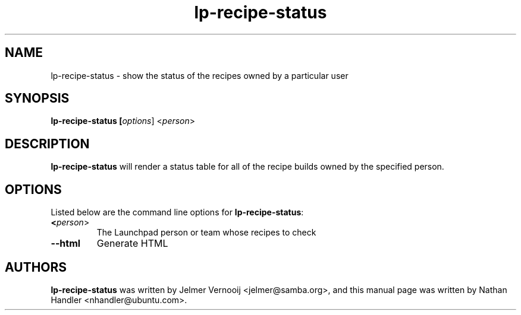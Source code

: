 .TH lp-recipe-status "1" "Oct 24 2012" "lptools"
.SH NAME
lp-recipe-status \- show the status of the recipes owned by a particular user

.SH SYNOPSIS
.B lp-recipe-status [\fIoptions\fR] <\fIperson\fR>

.SH DESCRIPTION
\fBlp-recipe-status\fR will render a status table for all of the recipe builds
owned by the specified person.

.SH OPTIONS
Listed below are the command line options for \fBlp-recipe-status\fR:
.TP
.BR <\fIperson\fR>
The Launchpad person or team whose recipes to check
.TP
.B \-\-html
Generate HTML

.SH AUTHORS
\fBlp-recipe-status\fR was written by Jelmer Vernooij <jelmer@samba.org>,
and this manual page was written by Nathan Handler <nhandler@ubuntu.com>.
